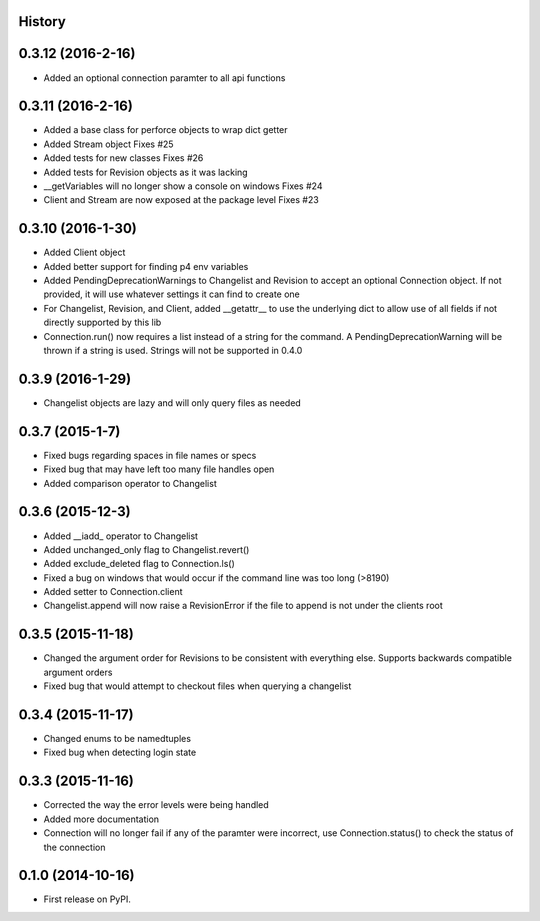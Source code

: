 .. :changelog:

History
-------

0.3.12 (2016-2-16)
--------------------
* Added an optional connection paramter to all api functions

0.3.11 (2016-2-16)
--------------------
* Added a base class for perforce objects to wrap dict getter
* Added Stream object Fixes #25
* Added tests for new classes Fixes #26
* Added tests for Revision objects as it was lacking
* __getVariables will no longer show a console on windows Fixes #24
* Client and Stream are now exposed at the package level Fixes #23


0.3.10 (2016-1-30)
--------------------
* Added Client object
* Added better support for finding p4 env variables
* Added PendingDeprecationWarnings to Changelist and Revision to accept an optional Connection object.  If not provided, it will use whatever settings it can find to create one
* For Changelist, Revision, and Client, added __getattr__ to use the underlying dict to allow use of all fields if not directly supported by this lib
* Connection.run() now requires a list instead of a string for the command.  A PendingDeprecationWarning will be thrown if a string is used.  Strings will not be supported in 0.4.0

0.3.9 (2016-1-29)
--------------------
* Changelist objects are lazy and will only query files as needed

0.3.7 (2015-1-7)
--------------------
* Fixed bugs regarding spaces in file names or specs
* Fixed bug that may have left too many file handles open
* Added comparison operator to Changelist

0.3.6 (2015-12-3)
--------------------
* Added __iadd_ operator to Changelist
* Added unchanged_only flag to Changelist.revert()
* Added exclude_deleted flag to Connection.ls()
* Fixed a bug on windows that would occur if the command line was too long (>8190)
* Added setter to Connection.client
* Changelist.append will now raise a RevisionError if the file to append is not under the clients root

0.3.5 (2015-11-18)
--------------------

* Changed the argument order for Revisions to be consistent with everything else.  Supports backwards compatible argument orders
* Fixed bug that would attempt to checkout files when querying a changelist

0.3.4 (2015-11-17)
--------------------

* Changed enums to be namedtuples
* Fixed bug when detecting login state

0.3.3 (2015-11-16)
---------------------

* Corrected the way the error levels were being handled
* Added more documentation
* Connection will no longer fail if any of the paramter were incorrect, use Connection.status() to check the status of the connection

0.1.0 (2014-10-16)
---------------------

* First release on PyPI.
